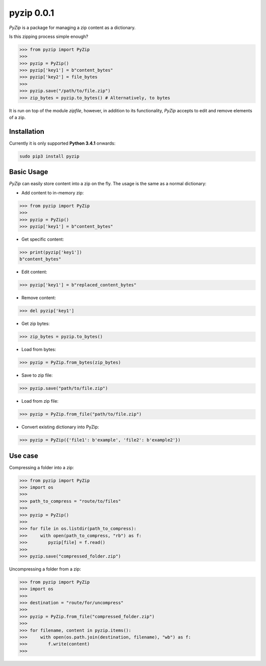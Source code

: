 ==============
pyzip 0.0.1
==============

`PyZip` is a package for managing a zip content as a dictionary.

.. image:: https://badge.fury.io/py/pyzip.svg
    :target: https://badge.fury.io/py/pyzip

.. image:: https://travis-ci.org/ipazc/pyzip.svg?branch=master
    :target: https://travis-ci.org/ipazc/pyzip

.. image:: https://coveralls.io/repos/github/ipazc/pyzip/badge.svg?branch=master
    :target: https://coveralls.io/github/ipazc/pyzip?branch=master

.. image:: https://landscape.io/github/ipazc/pyzip/master/landscape.svg?style=flat
   :target: https://landscape.io/github/ipazc/pyzip/master
   :alt: Code Health

Is this zipping process simple enough?

.. code:: python

    >>> from pyzip import PyZip
    >>> 
    >>> pyzip = PyZip()
    >>> pyzip['key1'] = b"content_bytes"
    >>> pyzip['key2'] = file_bytes
    >>>
    >>> pyzip.save("/path/to/file.zip")
    >>> zip_bytes = pyzip.to_bytes() # Alternatively, to bytes

It is run on top of the module `zipfile`, however, in addition to its functionality, `PyZip` accepts to edit and remove
elements of a zip.

Installation
============
Currently it is only supported **Python 3.4.1** onwards:

.. code:: bash
    
    sudo pip3 install pyzip

Basic Usage
===============
`PyZip` can easily store content into a zip on the fly. The usage is the same as a normal dictionary:

* Add content to in-memory zip:

.. code:: python

    >>> from pyzip import PyZip
    >>> 
    >>> pyzip = PyZip()
    >>> pyzip['key1'] = b"content_bytes"


* Get specific content:

.. code:: python

    >>> print(pyzip['key1'])
    b"content_bytes"
    

* Edit content:

.. code:: python

    >>> pyzip['key1'] = b"replaced_content_bytes"


* Remove content:

.. code:: python

    >>> del pyzip['key1']


* Get zip bytes:

.. code:: python

    >>> zip_bytes = pyzip.to_bytes()


* Load from bytes:

.. code:: python

    >>> pyzip = PyZip.from_bytes(zip_bytes)
    

* Save to zip file:

.. code:: python

    >>> pyzip.save("path/to/file.zip")
    

* Load from zip file:

.. code:: python

    >>> pyzip = PyZip.from_file("path/to/file.zip")
    
* Convert existing dictionary into PyZip:

.. code:: python

    >>> pyzip = PyZip({'file1': b'example', 'file2': b'example2'})
    
    
    
Use case
===============
Compressing a folder into a zip:


.. code:: python

    >>> from pyzip import PyZip
    >>> import os
    >>>
    >>> path_to_compress = "route/to/files"
    >>>
    >>> pyzip = PyZip()
    >>>
    >>> for file in os.listdir(path_to_compress):
    >>>     with open(path_to_compress, "rb") as f:
    >>>        pyzip[file] = f.read()
    >>>
    >>> pyzip.save("compressed_folder.zip")

Uncompressing a folder from a zip:

.. code:: python

    >>> from pyzip import PyZip
    >>> import os
    >>>
    >>> destination = "route/for/uncompress"
    >>>
    >>> pyzip = PyZip.from_file("compressed_folder.zip")
    >>>
    >>> for filename, content in pyzip.items():
    >>>     with open(os.path.join(destination, filename), "wb") as f:
    >>>        f.write(content)
    >>>
